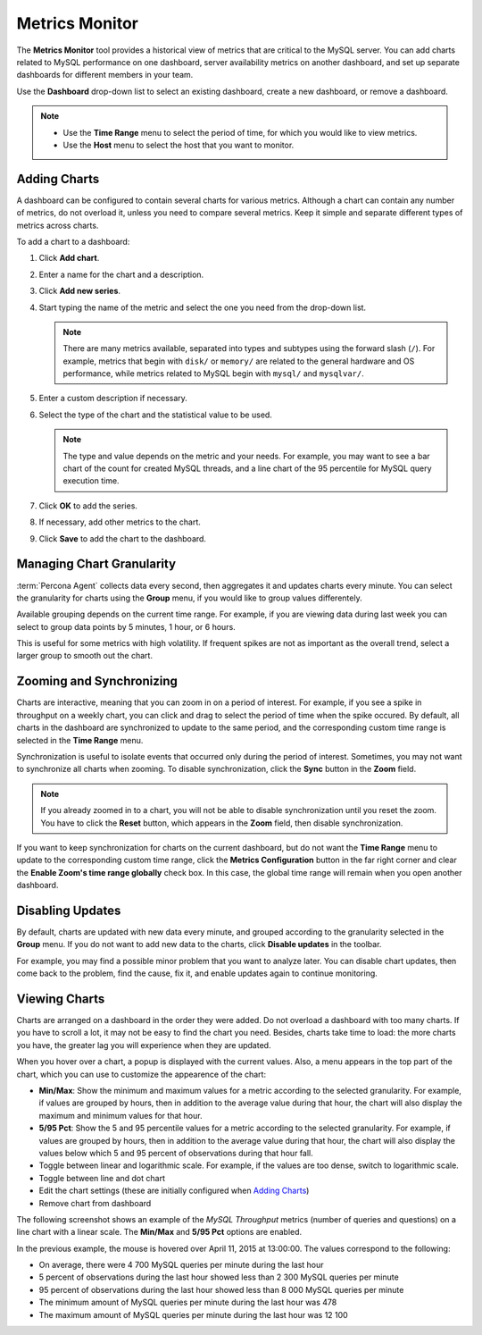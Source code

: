 ===============
Metrics Monitor
===============

The **Metrics Monitor** tool provides a historical view of metrics
that are critical to the MySQL server.
You can add charts related to MySQL performance on one dashboard,
server availability metrics on another dashboard,
and set up separate dashboards for different members in your team.

Use the **Dashboard** drop-down list to select an existing dashboard,
create a new dashboard, or remove a dashboard.

.. image:: images/mm-dashboard-menu.png

.. note::
   * Use the **Time Range** menu to select the period of time,
     for which you would like to view metrics.
   * Use the **Host** menu to select the host that you want to monitor.

Adding Charts
-------------

A dashboard can be configured to contain several charts for various metrics.
Although a chart can contain any number of metrics,
do not overload it, unless you need to compare several metrics.
Keep it simple and separate different types of metrics across charts.

.. image:: images/mm-addchart-button.png

To add a chart to a dashboard:

1. Click **Add chart**.
#. Enter a name for the chart and a description.
#. Click **Add new series**.
#. Start typing the name of the metric and select the one you need
   from the drop-down list.

   .. note:: There are many metrics available,
      separated into types and subtypes using the forward slash (``/``).
      For example, metrics that begin with ``disk/`` or ``memory/``
      are related to the general hardware and OS performance,
      while metrics related to MySQL begin with ``mysql/`` and ``mysqlvar/``.

#. Enter a custom description if necessary.
#. Select the type of the chart and the statistical value to be used.

   .. note:: The type and value depends on the metric and your needs.
      For example, you may want to see a bar chart of the count for
      created MySQL threads, and a line chart of the 95 percentile for
      MySQL query execution time.

#. Click **OK** to add the series.
#. If necessary, add other metrics to the chart.
#. Click **Save** to add the chart to the dashboard.

Managing Chart Granularity
--------------------------

:term:`Percona Agent` collects data every second,
then aggregates it and updates charts every minute.
You can select the granularity for charts using the **Group** menu,
if you would like to group values differentely.

Available grouping depends on the current time range.
For example, if you are viewing data during last week
you can select to group data points by 5 minutes, 1 hour, or 6 hours.

.. image:: images/mm-group-menu.png

This is useful for some metrics with high volatility.
If frequent spikes are not as important as the overall trend,
select a larger group to smooth out the chart.

Zooming and Synchronizing
-------------------------

Charts are interactive, meaning that you can zoom in on a period of interest.
For example, if you see a spike in throughput on a weekly chart,
you can click and drag to select the period of time when the spike occured.
By default,
all charts in the dashboard are synchronized to update to the same period,
and the corresponding custom time range is selected in the **Time Range** menu.

Synchronization is useful to isolate events
that occurred only during the period of interest.
Sometimes, you may not want to synchronize all charts when zooming.
To disable synchronization, click the **Sync** button in the **Zoom** field.

.. image:: images/mm-zoom-menu.png

.. note:: If you already zoomed in to a chart,
   you will not be able to disable synchronization until you reset the zoom.
   You have to click the **Reset** button, which appears in the **Zoom** field,
   then disable synchronization.

If you want to keep synchronization for charts on the current dashboard,
but do not want the **Time Range** menu to update
to the corresponding custom time range,
click the **Metrics Configuration** button in the far right corner
and clear the **Enable Zoom's time range globally** check box.
In this case, the global time range will remain when you open another dashboard.

.. image:: images/mm-config-menu.png

Disabling Updates
-----------------

By default, charts are updated with new data every minute,
and grouped according to the granularity selected in the **Group** menu.
If you do not want to add new data to the charts,
click **Disable updates** in the toolbar.

.. image:: images/mm-disable-updates-button.png

For example, you may find a possible minor problem
that you want to analyze later.
You can disable chart updates, then come back to the problem,
find the cause, fix it, and enable updates again to continue monitoring.

Viewing Charts
--------------

Charts are arranged on a dashboard in the order they were added.
Do not overload a dashboard with too many charts.
If you have to scroll a lot, it may not be easy to find the chart you need.
Besides, charts take time to load: the more charts you have,
the greater lag you will experience when they are updated.

When you hover over a chart, a popup is displayed with the current values.
Also, a menu appears in the top part of the chart,
which you can use to customize the appearence of the chart:

* **Min/Max**: Show the minimum and maximum values for a metric
  according to the selected granularity.
  For example, if values are grouped by hours,
  then in addition to the average value during that hour,
  the chart will also display the maximum and minimum values for that hour.
* **5/95 Pct**: Show the 5 and 95 percentile values for a metric
  according to the selected granularity.
  For example, if values are grouped by hours,
  then in addition to the average value during that hour,
  the chart will also display the values below which 5 and 95 percent
  of observations during that hour fall.
* Toggle between linear and logarithmic scale.
  For example, if the values are too dense, switch to logarithmic scale.
* Toggle between line and dot chart
* Edit the chart settings
  (these are initially configured when `Adding Charts`_)
* Remove chart from dashboard

The following screenshot shows an example of the *MySQL Throughput* metrics
(number of queries and questions) on a line chart with a linear scale.
The **Min/Max** and **5/95 Pct** options are enabled.

.. image:: images/MetricsMonitor-chart.png

In the previous example, the mouse is hovered over April 11, 2015 at 13:00:00.
The values correspond to the following:

* On average, there were 4 700 MySQL queries per minute during the last hour
* 5 percent of observations during the last hour showed less
  than 2 300 MySQL queries per minute
* 95 percent of observations during the last hour showed less
  than 8 000 MySQL queries per minute
* The minimum amount of MySQL queries per minute during the last hour was 478
* The maximum amount of MySQL queries per minute during the last hour was 12 100

